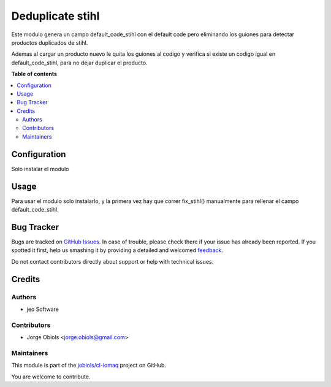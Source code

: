=================
Deduplicate stihl
=================

.. !!!!!!!!!!!!!!!!!!!!!!!!!!!!!!!!!!!!!!!!!!!!!!!!!!!!
   !! This file is generated by oca-gen-addon-readme !!
   !! changes will be overwritten.                   !!
   !!!!!!!!!!!!!!!!!!!!!!!!!!!!!!!!!!!!!!!!!!!!!!!!!!!!

.. |badge1| image:: https://img.shields.io/badge/maturity-Beta-yellow.png
    :target: https://odoo-community.org/page/development-status
    :alt: Beta
.. |badge2| image:: https://img.shields.io/badge/licence-AGPL--3-blue.png
    :target: http://www.gnu.org/licenses/agpl-3.0-standalone.html
    :alt: License: AGPL-3
.. |badge3| image:: https://img.shields.io/badge/github-jobiols%2Fcl--iomaq-lightgray.png?logo=github
    :target: https://github.com/jobiols/cl-iomaq/tree/9.0/deduplicate_stihl
    :alt: jobiols/cl-iomaq

|badge1| |badge2| |badge3| 

Este modulo genera un campo default_code_stihl con el default code pero
eliminando los guiones para detectar productos duplicados de stihl.

Ademas al cargar un producto nuevo le quita los guiones al codigo y verifica
si existe un codigo igual en default_code_stihl, para no dejar duplicar el
producto.

**Table of contents**

.. contents::
   :local:

Configuration
=============

Solo instalar el modulo

Usage
=====

Para usar el modulo solo instalarlo, y la primera vez hay que correr
fix_stihl() manualmente para rellenar el campo default_code_stihl.

Bug Tracker
===========

Bugs are tracked on `GitHub Issues <https://github.com/jobiols/cl-iomaq/issues>`_.
In case of trouble, please check there if your issue has already been reported.
If you spotted it first, help us smashing it by providing a detailed and welcomed
`feedback <https://github.com/jobiols/cl-iomaq/issues/new?body=module:%20deduplicate_stihl%0Aversion:%209.0%0A%0A**Steps%20to%20reproduce**%0A-%20...%0A%0A**Current%20behavior**%0A%0A**Expected%20behavior**>`_.

Do not contact contributors directly about support or help with technical issues.

Credits
=======

Authors
~~~~~~~

* jeo Software

Contributors
~~~~~~~~~~~~

* Jorge Obiols <jorge.obiols@gmail.com>

Maintainers
~~~~~~~~~~~

This module is part of the `jobiols/cl-iomaq <https://github.com/jobiols/cl-iomaq/tree/9.0/deduplicate_stihl>`_ project on GitHub.

You are welcome to contribute.
